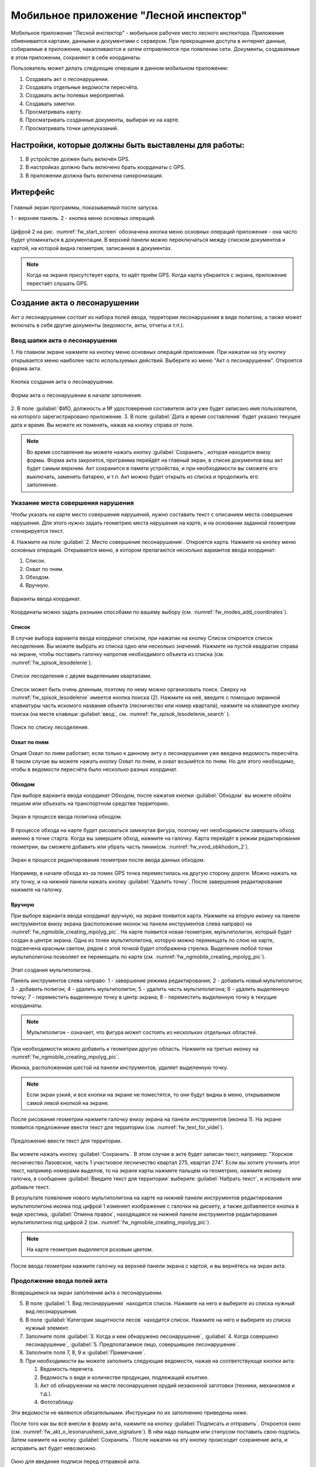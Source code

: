 .. sectionauthor:: Дмитрий Барышников <dmitry.baryshnikov@nextgis.ru>

.. _ngfv_inspector:

Мобильное приложение "Лесной инспектор"
=======================================

Мобильное приложение "Лесной инспектор" - мобильное рабочее место лесного инспектора. 
Приложение обменивается картами, данными и документами с сервером. При прекращении 
доступа в интернет данные, собираемые в приложении, накапливаются и затем отправляются 
при появлении сети. Документы, создаваемые в этом приложении, сохраняют в себе координаты.

Пользователь может делать следующие операции в данном мобильном приложении:

1. Создавать акт о лесонарушении. 
2. Создавать отдельные ведомости пересчёта.
3. Создавать акты полевых мероприятий.
4. Создавать заметки.
5. Просматривать карту.
6. Просматривать созданные документы, выбирая их на карте.
7. Просматривать точки целеуказаний.

Настройки, которые должны быть выставлены для работы:
----------------------------------------------------------

1. В устройстве должен быть включён GPS.
2. В настройках должно быть включено брать координаты с GPS.
3. В приложении должна быть включена синхронизация.

Интерфейс
-------------------------

.. figure:: _static/fw_start_screen.png
   :name: fw_start_screen
   :align: center
   :width: 10cm

   Главный экран программы, показываемый после запуска.

   1 - верхняя панель. 2 - кнопка меню основных операций.

Цифрой 2 на рис. :numref:`fw_start_screen` обозначена кнопка меню основных операций 
приложения - она часто будет упоминаться в документации.
В верхней панели можно переключаться между списком документов и картой, на которой 
видна геометрия, записанная в документах.

.. note:: Когда на экране присутствует карта, то идёт приём GPS. Когда карта убирается с экрана, приложение перестаёт слушать GPS.

Создание акта о лесонарушении
-------------------------------------------------------

Акт о лесонарушении состоит из набора полей ввода, территории лесонарушения в виде 
полигона, а также может включать в себя другие документы (ведомости, акты, отчеты и т.п.).

Ввод шапки акта о лесонарушении
^^^^^^^^^^^^^^^^^^^^^^^^^^^^^^^^^^^^^^^^^^^^^^^^^^^^^^^

1. На главном экране нажмите на кнопку меню основных операций приложения. При нажатии 
на эту кнопку открывается меню наиболее часто используемых действий. Выберите из меню 
"Акт о лесонарушении". Откроется форма акта.

.. figure:: _static/fw_mainscreen_mainbutton.png
   :name: fw_akt_o_lesonarushenii_create
   :align: center
   :width: 10cm

   Кнопка создания акта о лесонарушении.

.. figure:: _static/fw_akt_o_lesonarushenii_fristscreen.png
   :name: fw_akt_o_lesonarushenii_fristscreen
   :align: center
   :width: 10cm

   Форма акта о лесонарушении в начале заполнения.

2. В поле :guilabel:`ФИО, должность и № удостоверения составителя акта уже будет 
записано имя пользователя, на которого зарегистрировано приложение. 
3. В поле :guilabel:`Дата и время составления` будет указано текущее дата и время. 
Вы можете их поменять, нажав на кнопку справа от поля.

.. note::  Во время составления вы можете нажать кнопку :guilabel:`Сохранить`, которая находится внизу формы. Форма акта закроется, программа перейдёт на главный экран, в списке документов ваш акт будет самым верхним. Акт сохранится в памяти устройства, и при необходимости вы сможете его выключать, заменять батарею, и т.п. Акт можно будет открыть из списка и продолжить его заполнение.

Указание места совершения нарушения
^^^^^^^^^^^^^^^^^^^^^^^^^^^^^^^^^^^^^^^^^^^^
Чтобы указать на карте место совершения нарушений, нужно составить текст с описанием 
места совершения нарушения. Для этого нужно задать геометрию места нарушения на карте, 
и на основании заданной геометрии сгенерируется текст. 

4. Нажмите на поле :guilabel:`2. Место совершения лесонарушения`. Откроется карта. Нажмите 
на кнопку меню основных операций. Открывается меню, в котором прелагаются несколько 
вариантов ввода координат:

1. Список.
2. Охват по пням.
3. Обходом.
4. Вручную.

.. figure:: _static/fw_modes_add_coordinates.png
   :name: fw_modes_add_coordinates
   :align: center
   :width: 10cm

   Варианты ввода координат.

Координаты можно задать разными способами по вашему выбору (см. :numref:`fw_modes_add_coordinates`).

Список 
""""""""""""""""""""""""""""""""""""""""""""

В случае выбора варианта ввода координат списком, при нажатии на кнопку Список откроется 
список лесоделения. Вы можете выбрать из списка одно или несколько значений. 
Нажмите на пустой квадратик справа на экране, чтобы поставить галочку напротив необходимого 
объекта из списка (см. :numref:`fw_spisok_lesodelenie`). 

.. figure:: _static/fw_spisok_lesodelenie.png
   :name: fw_spisok_lesodelenie
   :align: center
   :width: 10cm

   Список лесоделения с двумя выделеными кварталами.

Список может быть очень длинным, поэтому по нему можно организовать поиск. Сверху на :numref:`fw_spisok_lesodelenie` имеется кнопка поиска (2). Нажмите на неё, введите 
с помощью экранной клавиатуры часть искомого названия объекта (лесничество или номер квартала), 
нажмите на клавиатуре кнопку поиска (на месте клавиши :guilabel:`ввод`, см. :numref:`fw_spisok_lesodelenie_search` ).

.. figure:: _static/fw_spisok_lesodelenie_search.png
   :name: fw_spisok_lesodelenie_search
   :align: center
   :width: 10cm

   Поиск по списку лесоделения.

Охват по пням 
""""""""""""""""""""""""""""""""""""""""""""

Опция Охват по пням работает, если только к данному акту о лесонарушении уже введена ведомость 
пересчёта. В таком случае вы можете нажать кнопку Охват по пням, и охват возьмётся по пням. 
Но для этого необходимо, чтобы в ведомости пересчёта было несколько разных координат.

Обходом
""""""""""""""""""""""""""""""""""""""""""""

При выборе варианта ввода координат Обходом, после нажатия кнопки :guilabel:`Обходом` 
вы можете обойти пешком или объехать на транспортном средстве территорию. 

.. figure:: _static/fw_vvod_obkhodom_1.png
   :name: fw_vvod_obkhodom_1
   :align: center
   :width: 10cm

   Экран в процессе ввода полигона обходом.

В процессе обхода на карте будет рисоваться замкнутая фигура, поэтому нет необходимости 
завершать обход именно в точке старта. Когда вы завершите обход, нажмите на галочку. 
Карта перейдёт в режим редактирования геометрии, вы сможете добавить или убрать часть линии(см. :numref:`fw_vvod_obkhodom_2`).

.. figure:: _static/fw_vvod_obkhodom_2.png
   :name: fw_vvod_obkhodom_2
   :align: center
   :width: 10cm

   Экран в процессе редактирования геометрии после ввода данных обходом.

Например, в начале обхода из-за помех GPS точка переместилась на другую сторону дороги. 
Можно нажать на эту точку, и на нижней панели нажать кнопку :guilabel:`Удалить точку`.
После завершения редактирования нажмите на галочку.

Вручную
""""""""""""""""""""""""""""""""""""""""""""

При выборе варианта ввода координат вручную, на экране появится карта. Нажмите на 
вторую иконку на панели инструментов внизу экрана (расположение иконок на панели 
инструментов слева направо) на :numref:`fw_ngmobile_creating_mpolyg_pic`.  
На карте появится новая геометрия, мультиполигон, который будет создан в центре 
экрана. Одна из точек мультиполигона, которую можно перемещать по слою на карте, 
подсвечена красным светом, рядом с этой точкой будет отображена стрелка. Выделение 
любой точки мультиполигона позволяет ее перемещать по карте (см. :numref:`fw_ngmobile_creating_mpolyg_pic`).

.. figure:: _static/fw_ngmobile_creating_mpolyg_pic.png
   :name: fw_ngmobile_creating_mpolyg_pic
   :align: center
   :width: 10cm

   Этап создания мультиполигона.    
   
   Панель инструментов слева направо: 1 - завершение режима редактирования; 2 - добавить 
   новый мультиполигон; 3 - добавить полигон; 4 - удалить мультиполигон; 5 - удалить часть 
   мультиполигона; 6 - удалить выделенную точку; 7 - переместить выделенную точку в 
   центр экрана; 8 - переместить выделенную точку в текущие координаты. 

.. note:: Мультиполигон - означает, что фигура может состоять из нескольких отдельных областей.

При необходимости можно добавить к геометрии другую область. Нажмите на третью иконку на :numref:`fw_ngmobile_creating_mpolyg_pic`.

Иконка, расположенная шестой на панели инструментов, удаляет выделенную точку. 

.. note:: Если экран узкий, и все кнопки на экране не поместятся, то они будут видны в меню, открываемом самой левой кнопкой на экране.

После рисования геометрии нажмите галочку внизу экрана на панели инструментов (иконка 1). 
На экране появится предложение ввести текст для территории (см. :numref:`fw_text_for_videl`).

.. figure:: _static/fw_text_for_videl.png
   :name: fw_text_for_videl
   :align: center
   :width: 10cm

   Предложение ввести текст для территории.

Вы можете нажать кнопку :guilabel:`Сохранить`. В этом случае в акте будет записан текст, 
например: "Хорское лесничество Лазовское, часть 1 участковое лесничество квартал 275, 
квартал 274". 
Если вы хотите уточнить этот текст, например номерами выделов, то на экране карты 
нажмите пальцем на геометрию, нажмите иконку галочка, в сообщении :guilabel:`Введите 
текст для территории` выберите :guilabel:`Набрать текст`, и исправьте или добавьте текст.

В результате появление нового мультиполигона на карте на нижней панели инструментов 
редактирования мультиполигона иконка под цифрой 1 изменяет изображение с галочки 
на дискету, а также добавляется кнопка в виде крестика, :guilabel:`Отмена правок`, 
находящаяся на нижней панели инструментов редактирования мультиполигона под цифрой 2 (см. :numref:`fw_ngmobile_creating_mpolyg_pic`).

.. note:: На карте геометрия выделяется розовым цветом.

После ввода геометрии нажмите галочку на верхней панели экрана с картой, и вы вернётесь 
на экран акта.

Продолжение ввода полей акта
^^^^^^^^^^^^^^^^^^^^^^^^^^^^^^^^^^^^^^^^^^^^

Возвращаемся на экран заполнения акта о лесонарушении.

5. В поле :guilabel:`1. Вид лесонарушения` находится список. Нажмите на него и выберите 
   из списка нужный вид лесонарушения.
6. В поле :guilabel:`Категория защитности лесов` находится список. Нажмите на него и 
   выберите из списка нужный элемент.
7. Заполните поля :guilabel:`3. Когда и кем обнаружено лесонарушение`, :guilabel:`4. 
   Когда совершено лесонарушение`, :guilabel:`5. Предполагаемое лицо, совершившее лесонарушение`.
8. Заполните поля 7, 8, 9 и :guilabel:`Примечание`.
9. При необходимости вы можете заполнить следующие ведомости, нажав на соответствующе кнопки акта:
   
   1. Ведомость перечета. 
   2. Ведомость о виде и количестве продукции, подлежащей изъятию. 
   3. Акт об обнаружении на месте лесонарушения орудий незаконной заготовки (техники, 
      механизмов и т.д.). 
   4. Фототаблицу. 

Эти ведомости не являются обязательными. Инструкции по их заполнению приведены ниже.

После того как вы всё внесли в форму акта, нажмите на кнопку :guilabel:`Подписать и отправить`. Откроется окно (см. :numref:`fw_akt_o_lesonarushenii_save_signature`). В нём надо пальцем 
или стилусом поставить свою подпись. Затем нажмите на кнопку :guilabel:`Сохранить`. 
После нажатия на эту кнопку происходит сохранение акта, и исправить акт будет невозможно.

.. figure:: _static/fw_akt_o_lesonarushenii_save_signature.png
   :name: fw_akt_o_lesonarushenii_save_signature
   :align: center
   :width: 10cm

   Окно для введение подписи перед отправкой акта.
    
Ведомость перечета
^^^^^^^^^^^^^^^^^^^^^^^^^

В случае необходимости заполнения, выберите и нажмите на кнопку Заполнить Ведомость перечета. 
На экране ведомости перечета нажмите на кнопку меню основных операций приложения. Откроется 
окно добавления данных.

.. figure:: _static/fw_vedomost_perecheta_add.png
   :name: fw_vedomost_perecheta_add
   :align: center
   :width: 10cm

   Окно добавления данных в ведомость перечета.

Введите данные в шапке формы: номер выдела, категорию хлыстов и разряд высот.
Затем, отметьте пни, нажимая кнопки + в таблице. По таблице можно перемещаться вправо-влево 
и вверх-вниз, нажимая и сдвигая её пальцем.

.. note:: Это примечание нужно только для того, что бы разобраться в алгоритме работы приложения на случай необходимости доработок. Хотя координаты в ведомости перечета не используются в этой системе, но приложение всё равно их записывает. При открытии Окно добавления данных в ведомость перечета считываются координаты и записываются сверху. Автоматически они не обновляются. Их можно обновить при нажатии кнопки "Обновить". Когда Окно добавления данных в ведомость перечета закрывается, то ко всем добавленным записям записываются последние координаты. Если Окно добавления данных в ведомость перечета открыть второй раз, то у пней, собранных в нём, будут записаны другие координаты.

.. note:: Названия видов растений и диаметры пней берутся из справочников, которые хранятся и задаются в веб-компоненте системы.  
.. todo:: ссылку на администрирование.

После завершения ввода нажмите на галочку сверху формы.

На экране ведомости пересчёта появится список (см. :numref:`fw_pereschet_data`).

.. figure:: _static/fw_pereschet_data.png
   :name: fw_pereschet_data
   :align: center
   :width: 10cm

   Окно ведомости пересчёта с введёнными данными.

Для удаления записей из ведомости перечета нажмите на пустой квадрат в правой части строки. 
Когда напротив записи из списка будет проставлена галочка, то сверху экрана появится 
иконка с изображением корзины. 
При нажатии иконку с изображением корзины удалятся записи из списка, отмеченные галочкой.
Для редактирования записей в ведомости пересчёта нажмите на текст записи. Откроется окно, 
где вы сможете менять все атрибуты.

После завершения ввода ведомости перечёта нажмите кнопку <-- в верхней панели.

Ведомость о виде и количестве продукции, подлежащей изъятию
^^^^^^^^^^^^^^^^^^^^^^^^^^^^^^^^^^^^^^^^^^^^^^^^^^^^^^^^^^^^^

В случае необходимости заполнения, выберите и нажмите на кнопку Заполнить Вид и количество продукции, 
подлежащей изъятию. На экране Продукция для изъятия нажмите на кнопку меню основных операций приложения. Откроется окно добавления данных (см. :numref:`fw_produkcia_dlya_izatia_entering`).

.. figure:: _static/fw_produkcia_dlya_izatia_entering.png
   :name: fw_produkcia_dlya_izatia_entering
   :align: center
   :width: 10cm

   Окно добавления данных о продукции для изъятия.

После завершения ввода нажмите кнопку :guilabel:`Добавить`.

На экране продукции для изъятия появится список (см. :numref:`fw_produkcia_dlya_izatia_data`).

.. figure:: _static/fw_produkcia_dlya_izatia_data.png
   :name: fw_produkcia_dlya_izatia_data
   :align: center
   :width: 10cm

   Окно продукции для изъятия с введёнными данными.

Для удаления записей из списка нажмите на квадрат в правой части строки. Когда напротив 
записи из списка будет проставлена галочка, то сверху экрана появится иконка с изображением 
корзины. При нажатии на эту иконку удалятся отмеченные галочкой записи.

Для редактирования записей в списке нажмите на текст записи. Откроется окно, где 
вы сможете менять все атрибуты.

После завершения ввода списка пересчёта нажмите кнопку <-- в верхней панели.

Акт об обнаружении орудий заготовки
^^^^^^^^^^^^^^^^^^^^^^^^^^^^^^^^^^^^^^^^^^^^^^^^^^^^^

В случае необходимости заполнения, выберите и нажмите на кнопку Заполнить Акт об обнаружении 
на месте лесонарушения орудий незаконной заготовки (техники, механизмов и т.д.).  
На экране :guilabel:`Акт об обнаружении орудий заготовки`. Нажмите на кнопку меню 
основных операций приложения. 
Откроется окно добавления данных (см. :numref:`fw_akt_obnaruzenia_orudiy_entering`).

.. figure:: _static/fw_akt_obnaruzenia_orudiy_entering.png
   :name: fw_akt_obnaruzenia_orudiy_entering
   :align: center
   :width: 10cm

   Окно добавления данных о продукции для изъятия.

После завершения ввода нажмите кнопку :guilabel:`Добавить`.

На экране продукции для изъятия появится список (см. :numref:`fw_akt_obnaruzenia_orudiy_data`).

.. figure:: _static/fw_akt_obnaruzenia_orudiy_data.png
   :name: fw_akt_obnaruzenia_orudiy_data
   :align: center
   :width: 10cm

   Окно продукции для изъятия с введёнными данными.

Для удаления записей из списка нажмите на пустой квадрат в правой части строки. Когда 
напротив записи из списка будет проставлена галочка, сверху экрана появится иконка 
с изображением корзины. При нажатии этой кнопки удалятся отмеченные галочкой записи.

Для редактирования записей в списке нажмите на текст записи. Откроется окно, где 
вы сможете менять все атрибуты.

После завершения ввода списка пересчёта нажмите кнопку <-- в верхней панели.

Фототаблица
^^^^^^^^^^^^^^^^^^^^^^^^^^^^^^^^^^^^^^^^^^^^^^^^^^^^^

В случае необходимости заполнения, выберите и нажмите на кнопку Заполнить Фототаблицу. 
На экране фототаблицы нажмите на кнопку меню основных операций приложения. Запустится 
системное приложение фотокамеры устройства. Интерфейс их отличается у разных марок 
устройств, но в любом случае для съёмки нужно нажать самую большую кнопку на панели. 

.. note:: Перед съёмкой протрите объектив тканью.

Для удаления фотографий нажмите на нее и удерживайте прямоугольную отметку на фотографии. 
Отмеченные фото можно удалить нажатием на кнопку с изображением корзины.

После завершения добавления фотографий нажмите кнопку <-- в верхней панели.
 
Создание отдельной ведомости перечёта
--------------------------------------

Имеется возможность создать отдельную ведомость пересчёта деревьев. Её можно подписать 
и отправить на сервер.

Для создания ведомости пересчёта деревьев, перейдите на главный экран приложения, 
нажмите на кнопку меню основных операций приложения, нажмите пункт "Ведомость перечёта" (см. :numref:`fw_akt_o_lesonarushenii_create`).

На экране ведомости перечета нажмите на кнопку меню основных операций приложения. 
Откроется окно добавления данных:

.. figure:: _static/fw_vedomost_perecheta_add.png
   :name: fw_vedomost_perecheta_standalone_add
   :align: center
   :width: 10cm

   Окно добавления данных в ведомость перечета.

Введите данные в шапке формы: номер выдела, категорию хлыстов и разряд высот.
Затем, отметьте пни, нажимая кнопки + в таблице. По таблице можно перемещаться вправо-влево и 
вверх-вниз, нажимая и сдвигая её пальцем.

.. note:: названия видов растений и диаметры пней берутся из справочников, которые хранятся и задаются в веб-компоненте системы.  
.. todo:: ссылку на администрирование.

После завершения ввода нажмите на галочку сверху формы.

На экране ведомости пересчёта появится список (см. :numref:`fw_pereschet_standalone_data`).

.. figure:: _static/fw_pereschet_data.png
   :name: fw_pereschet_standalone_data
   :align: center
   :width: 10cm

   Окно ведомости пересчёта с введёнными данными.

Для удаления записей из ведомости перечета нажмите на пустой квадрат в правой части строки. 
Когда напротив записи из списка будет проставлена галочка, то сверху экрана появится 
иконка с изображением корзины. При нажатии на эту иконку удалятся отмеченные галочкой записи.
Для редактирования записей в ведомости пересчёта нажмите на текст записи. Откроется окно, 
где вы сможете менять все атрибуты.

После завершения ввода ведомости перечёта нажмите кнопку <-- в верхней панели.

Создание акта полевых мероприятий
-------------------------------------------------

На главном экране нажмите на кнопку меню основных операций приложения. 
Нажмите :guilabel:`Акт о полевых мероприятиях`.

Этот документ состоит из набора текстовых полей. Для заполнения формы выполните 
последовательность действий, описаную в этом разделе.

Заполнение акта
^^^^^^^^^^^^^^^^^^^^^^^^^^^^^^^^^^^^^^^^^^^^^^^^^^^^^^^

1. На главном экране нажмите на кнопку меню основных операций приложения. 
   Нажмите "Акт о лесонарушении". Откроется форма акта.

.. figure:: _static/fw_mainscreen_mainbutton.png
   :name: fw_mainscreen_mainbutton_akt_polevykh_meropiatii
   :align: center
   :width: 10cm

   Кнопка создания акта полевых мероприятий находится тут.

.. figure:: _static/fw_akt_polevykh_meropiatii_fristscreen.png
   :name: fw_akt_polevykh_meropiatii_fristscreen
   :align: center
   :width: 10cm

   Форма акта полевых мероприятий в начале заполнения.

.. note::  Во время составления вы можете нажать кнопку Сохранить, которая находится внизу формы. Форма акта закроется, программа перейдёт на главный экран, в списке документов ваш акт будут самым верхним. Акт сохранится в памяти устройства, и при необходимости вы сможете его выключать, заменять батарею, и т.п. В списке этот акт можно будет открыть и продолжить его заполнение.

2. В поле :guilabel:`Дата и время составления` будет указано текущее дата и время. 
   Вы можете их поменять, нажав на иконку Календаря справа от поля.
3. В поле :guilabel:`Место составления` введите название места составления акта.
4. В поле :guilabel:`ФИО, должность и № удостоверения составителя акта` уже будет 
   записано имя пользователя, на которого зарегистрировано приложение. 
5. Заполните поле :guilabel:`В присутствии`.
6. В поле :guilabel:`Проведены полевые мероприятия по` находится список. Нажмите на 
   него и выберите из списка подходящий вариант.
7. Заполните остальные поля.
8. В поле :guilabel:`В лесах` вводится геометрия. Нажмите на это поле, и на экране откроется карта.
 
Указание места для акта полевых мероприятий
^^^^^^^^^^^^^^^^^^^^^^^^^^^^^^^^^^^^^^^^^^^^
На этом этапе нужно составить текст с описанием места совершения нарушения. Для 
этого нужно задать геометрию места нарушения на карте, и по заданной геометрии 
сгенерируется текст. 

9. Нажмите на поле :guilabel:`2. Место совершения нарушения`. Откроется карта. 
Нажмите на кнопку меню основных операций.  

Координаты места совершения лесонарушения можно задать разными способами по вашему выбору.

Список 
""""""""""""""""""""""""""""""""""""""""""""

Нажмите на кнопку меню основных операций приложения. Откроется меню, в котором прелагаются 
несколько вариантов ввода координат. Выберите вариант ввода координат Список (см. :numref:`fw_modes_add_coordinates`).
Откроется список лесоделения. Вы можете выбрать в нём одно или несколько значений. 
Нажмите на пустой квадратик в правом краю, чтобы поставить галочку. 

.. figure:: _static/fw_spisok_lesodelenie.png
   :name: fw_spisok_lesodelenie_akt_polevykh_meropriatii
   :align: center
   :width: 10cm

   Список лесоделения с двумя выделеными кварталами.

Список может быть очень длинным, поэтому по нему можно организовать поиск. Сверху на :numref:`fw_spisok_lesodelenie_search_akt_polevykh_meropriatii` имеется кнопка поиска (2). 
Нажмите на неё, введите на экранной клавиатуре часть названия (лесничество или номер квартала), 
нажмите на клавиатуре кнопку поиска (на месте клавиши "ввод").

.. figure:: _static/fw_spisok_lesodelenie_search.png
   :name: fw_spisok_lesodelenie_search_akt_polevykh_meropriatii
   :align: center
   :width: 10cm

   Поиск по списку лесоделения.

Охват по пням 
""""""""""""""""""""""""""""""""""""""""""""

Опция работает, если только к данному акту о лесонарушении уже введена ведомость пересчёта. 
В таком случае вы можете нажать кнопку Охват по пням и охват возьмётся по пням. Но 
для этого необходимо, чтобы в ведомости пересчёта было несколько разных координат.

Обходом
""""""""""""""""""""""""""""""""""""""""""""

Нажмите на кнопку меню основных операций приложения. Откроется меню, в котором прелагаются 
несколько вариантов ввода координат. Выберите вариант ввода координаты Обходом (см. :numref:`fw_modes_add_coordinates`). После нажатия кнопки Обходом вы можете 
обойти пешком или объехать на транспортном средстве территорию. 

.. figure:: _static/fw_vvod_obkhodom_1.png
   :name: fw_vvod_obkhodom_1_akt_polevykh_meropriatii
   :align: center
   :width: 10cm

   Экран в процессе ввода полигона обходом.

В процессе обхода на карте будет рисоваться замкнутая фигура, поэтому нет необходимости 
завершать обход именно в точке старта. Когда вы завершите обход, нажмите на галочку. 
Карта перейдёт в режим редактирования геометрии, вы сможете добавить или убрать часть 
линии(см. :numref:`fw_vvod_obkhodom_2_akt_polevykh_meropriatii`).

.. figure:: _static/fw_vvod_obkhodom_2.png
   :name: fw_vvod_obkhodom_2_akt_polevykh_meropriatii
   :align: center
   :width: 10cm

   Экран в процессе редактирования геометрии после ввода обходом.

Например, в начале обхода из-за помех GPS точка переместилась на другую сторону дороги. 
Можно нажать на эту точку и на нижней панели нажать кнопку "Удалить точку".

После завершения редактирования нажмите на галочку.

Вручную
""""""""""""""""""""""""""""""""""""""""""""

Нажмите на кнопку меню основных операций приложения. Откроется меню, в котором прелагаются 
несколько вариантов ввода координат. Выберите вариант ввода координаты Вручную (см. :numref:`fw_modes_add_coordinates`). 
На экране появится карта. Нажмите на вторую иконку на панели инструментов внизу экрана 
(расположение иконок на панели инструментов слева направо)
на :numref:`fw_ngmobile_creating_mpolyg_pic_2`.
На карте появится новая геометрия, мультиполигон, который будет создан в центре 
экрана. Одна из точек мультиполигона, которую можно перемещать по слою на карте, 
подсвечена красным светом, рядом с этой точкой будет отображена стрелка. Выделение 
любой точки мультиполигона позволяет ее перемещать по карте.

.. figure:: _static/fw_ngmobile_creating_mpolyg_pic.png
   :name: fw_ngmobile_creating_mpolyg_pic_2
   :align: center
   :width: 10cm

   Этап создания мультиполигона. Панель инструментов редактирования мультиполигона. 
   
   Панель инструментов слева направо: 1 - завершение режима редактирования; 2 - добавить новый 
   мультиполигон; 3 - добавить полигон; 4 - удалить мультиполигон; 5 - удалить часть 
   мультиполигона; 6 - удалить выделенную точку; 7 - переместить выделенную точку в 
   центр экрана; 8 - переместить выделенную точку в текущие координаты. 

.. note:: Мультиполигон - значит что фигура может состоять из нескольких отдельных областей.

При необходимости можно добавить к геометрии другую область. Нажмите на третью иконку на :numref:`fw_ngmobile_creating_mpolyg_pic_2` номером 3.

Иконка, расположенная шестой на панели инструментов, удаляет выделенную точку. 

.. note:: Если экран узкий, и все кнопки на экране не поместятся, то они будут видны в меню, открываемом самой левой кнопкой на экране.

После рисования геометрии нажмите галочку в нижней панели (кнопку 1). На экране появится 
предложение ввести текст для территории (см. :numref:`fw_text_for_videl_2`).

.. figure:: _static/fw_text_for_videl.png
   :name: fw_text_for_videl_2
   :align: center
   :width: 10cm

   Предложение ввести текст для территории.

Вы можете нажать кнопку :guilabel:`Сохранить`, тогда в акте будет записан текст, например: 
"Хорское лесничество Лазовское, часть 1 участковое лесничество квартал 275, квартал 274". 
Если вы хотите уточнить этот текст номерами выделов, то на экране карты нажмите пальцем 
на геометрию, нажмите галочку, в сообщении :guilabel:`Введите текст для территории` выберите :guilabel:`Набрать текст`, и исправьте текст.

В результате появление нового мультиполигона на карте на нижней панели инструментов 
редактирования мультиполигона первая иконка изменяет изображение с галочки на дискету, 
а также добавляется иконка в виде крестика, "Отмена правок", находящаяся 
на нижней панели инструментов редактирования мультиполигона второй (см. :numref:`fw_ngmobile_creating_mpolyg_pic_2`).

.. note:: На карте геометрия выделяется розовым цветом.

После ввода геометрии нажмите галочку на верхней панели экрана с картой, и вы вернётесь 
на экран акта.

Создание заметки
------------------------------

Для создания заметки выполните следующие действия:

* На главном экране нажмите на кнопку меню основных операций приложения. Нажмите :guilabel:`Заметки`.

.. figure:: _static/fw_note_create.png
   :name: fw_note_create
   :align: center
   :width: 10cm

   Окно создания заметки.

   1 - отменить создание; 2 - сохранить заметку; 3 - отменить создание; 
   4 - считать координаты с GPS заново; 5 - указать точку на карте;

Вы можете ввести текст заметки, начальную и конечную дату. По умолчанию, заметка 
запишется с координатами, которые были в момент открытия формы. Так же можно указать 
координаты заметки на карте, нажав кнопку 5 (см. :numref:`fw_note_create`). 

Заметки можно просматривать на главной карте приложения, они отображаются точками.

Привязка приложения к пользователю
-----------------------------------------

Приложение привязывается к конкретному сотруднику таким образом: при первом запуске 
программа спросит имя пользователя и пароль. Создаётся подключение к серверу лесонарушений. 
При необходимости смены пользователя нужно:

1. На главном экране приложения нажать кнопку меню в правом-верхнем углу.
2. В открывшемся меню выбрать Настройки --> Настройки синхронизации.
3. Нажать Редактировать учётную запись либо Удалить учётную запись.
4. Проверить, чтобы пункт Автоматическая синхронизация был включён.

